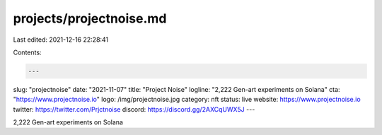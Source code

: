 projects/projectnoise.md
========================

Last edited: 2021-12-16 22:28:41

Contents:

.. code-block:: md

    ---
slug: "projectnoise"
date: "2021-11-07"
title: "Project Noise"
logline: "2,222 Gen-art experiments on Solana"
cta: "https://www.projectnoise.io"
logo: /img/projectnoise.jpg
category: nft
status: live
website: https://www.projectnoise.io
twitter: https://twitter.com/Prjctnoise
discord: https://discord.gg/2AXCqUWX5J
---

2,222 Gen-art experiments on Solana


